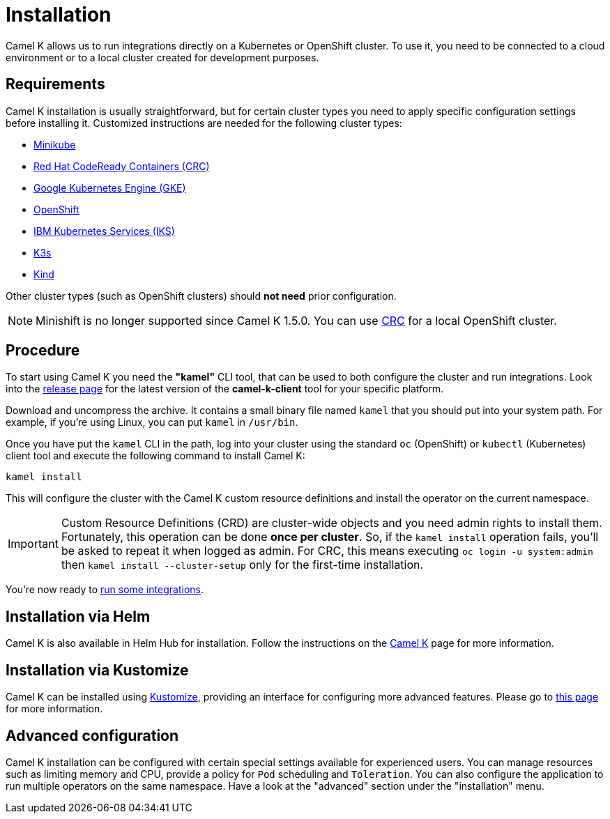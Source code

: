 [[installation]]
= Installation

Camel K allows us to run integrations directly on a Kubernetes or OpenShift cluster.
To use it, you need to be connected to a cloud environment or to a local cluster created for development purposes.

[[requirements]]
== Requirements

Camel K installation is usually straightforward, but for certain cluster types you need to apply specific configuration settings
before installing it. Customized instructions are needed for the following cluster types:

- xref:installation/platform/minikube.adoc[Minikube]
- xref:installation/platform/crc.adoc[Red Hat CodeReady Containers (CRC)]
- xref:installation/platform/gke.adoc[Google Kubernetes Engine (GKE)]
- xref:installation/platform/openshift.adoc[OpenShift]
- xref:installation/platform/iks.adoc[IBM Kubernetes Services (IKS)]
- xref:installation/platform/k3s.adoc[K3s]
- xref:installation/platform/kind.adoc[Kind]

Other cluster types (such as OpenShift clusters) should *not need* prior configuration.

NOTE: Minishift is no longer supported since Camel K 1.5.0. You can use xref:installation/platform/crc.adoc[CRC] for a local OpenShift cluster.

[[procedure]]
== Procedure

To start using Camel K you need the **"kamel"** CLI tool, that can be used to both configure the cluster and run integrations.
Look into the https://github.com/apache/camel-k/releases[release page] for the latest version of the *camel-k-client* tool for your specific platform.

Download and uncompress the archive. It contains a small binary file named `kamel` that you should put into your system path.
For example, if you're using Linux, you can put `kamel` in `/usr/bin`.

Once you have put the `kamel` CLI in the path, log into your cluster using the standard `oc` (OpenShift) or `kubectl` (Kubernetes) client tool and execute the following command to install Camel K:

[source]
----
kamel install
----

This will configure the cluster with the Camel K custom resource definitions and install the operator on the current namespace.

IMPORTANT: Custom Resource Definitions (CRD) are cluster-wide objects and you need admin rights to install them. Fortunately, this
operation can be done *once per cluster*. So, if the `kamel install` operation fails, you'll be asked to repeat it when logged as admin.
For CRC, this means executing `oc login -u system:admin` then `kamel install --cluster-setup` only for the first-time installation.

You're now ready to xref:running/running.adoc[run some integrations].

[[helm]]
== Installation via Helm

Camel K is also available in Helm Hub for installation.
Follow the instructions on the https://hub.helm.sh/charts/camel-k/camel-k[Camel K] page for more information.

[[kustomize]]
== Installation via Kustomize

Camel K can be installed using https://kustomize.io[Kustomize], providing an interface for configuring more advanced features.
Please go to xref:installation/advanced/kustomize.adoc[this page] for more information.

[[advanced]]
== Advanced configuration

Camel K installation can be configured with certain special settings available for experienced users. You can manage resources such as limiting memory and CPU, provide a policy for `Pod` scheduling and `Toleration`. You can also configure the application to run multiple operators on the same namespace. Have a look at the "advanced" section under the "installation" menu.
